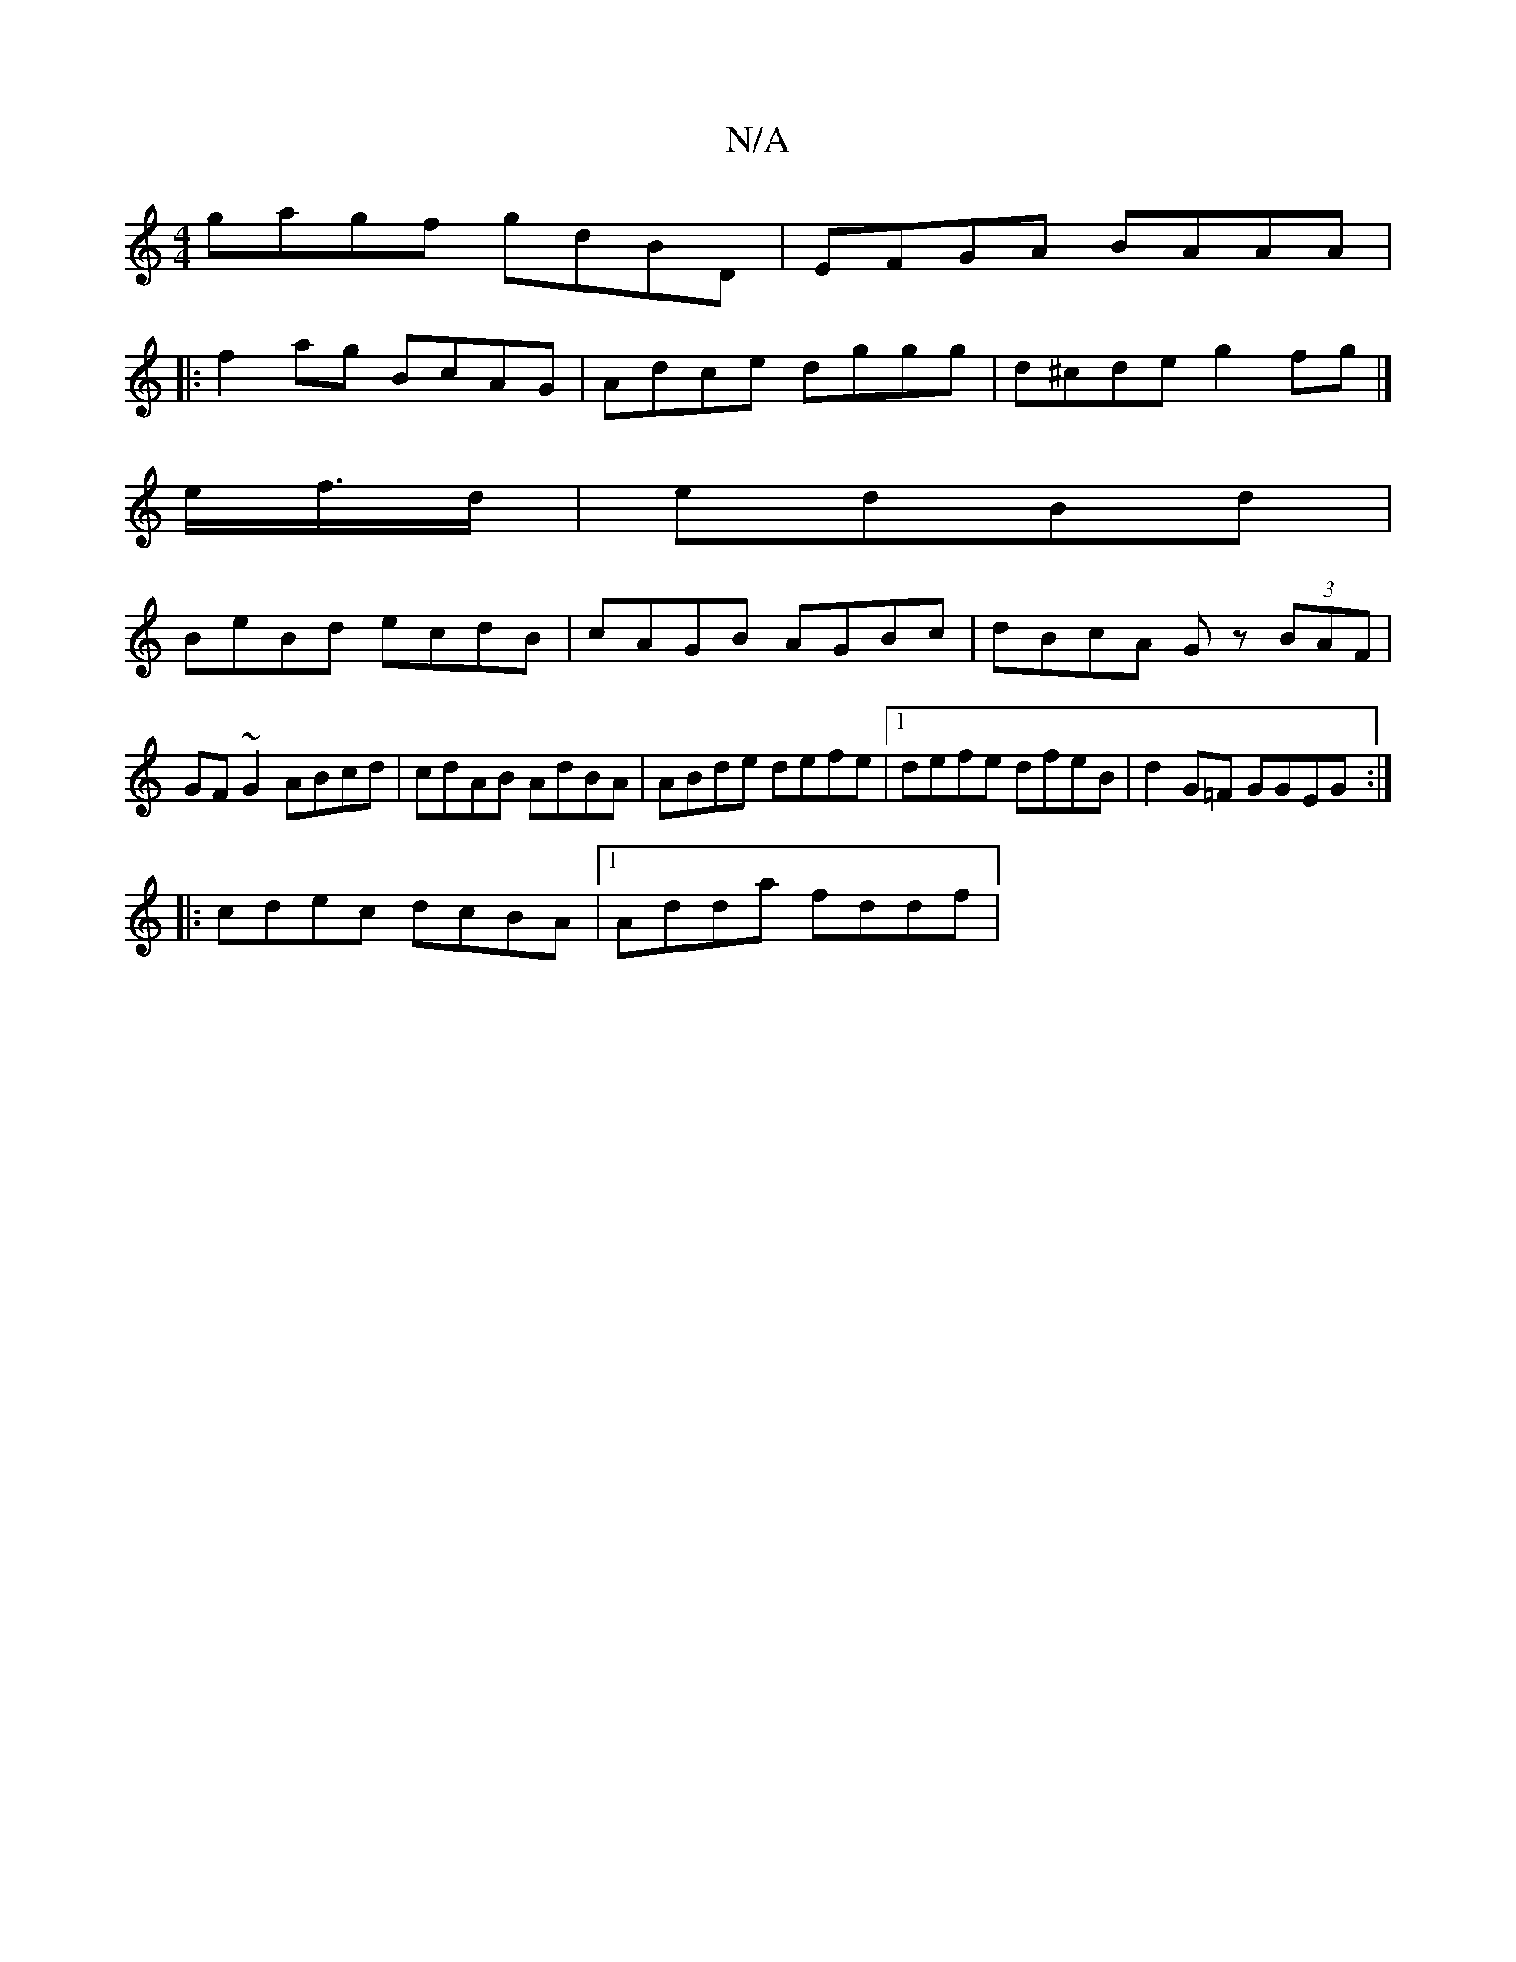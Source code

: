 X:1
T:N/A
M:4/4
R:N/A
K:Cmajor
 gagf gdBD | EFGA BAAA |
|: f2ag BcAG |Adce dggg | d^cde g2fg|]
e/f/>d | edBd |
BeBd ecdB | cAGB AGBc | dBcA Gz (3BAF | GF~G2 ABcd|cdAB AdBA|ABde defe|1 defe dfeB|d2G=F GGEG:|
|:cdec dcBA|1 Adda fddf|
